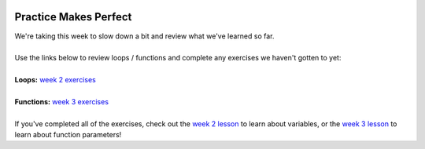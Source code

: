 .. image:: ../img/Technovation-yellow-gradient-background.png
    :width: 500
    :align: center
    :alt: Technovation logo


Practice Makes Perfect
:::::::::::::::::::::::::::::::::::::::::::


| We're taking this week to slow down a bit and review what we've learned so far.
|
| Use the links below to review loops / functions and complete any exercises we
  haven't gotten to yet:
|
| **Loops:** `week 2 exercises <../2-Loops/exercises.html>`_
| 
| **Functions:** `week 3 exercises <../3-Functions/exercises.html>`_
|
| If you've completed all of the exercises, check out the `week 2 lesson <../2-Loops/code-along.html>`_ to learn about
  variables, or the `week 3 lesson <../3-Functions/code-along.html>`_ to learn about function parameters!